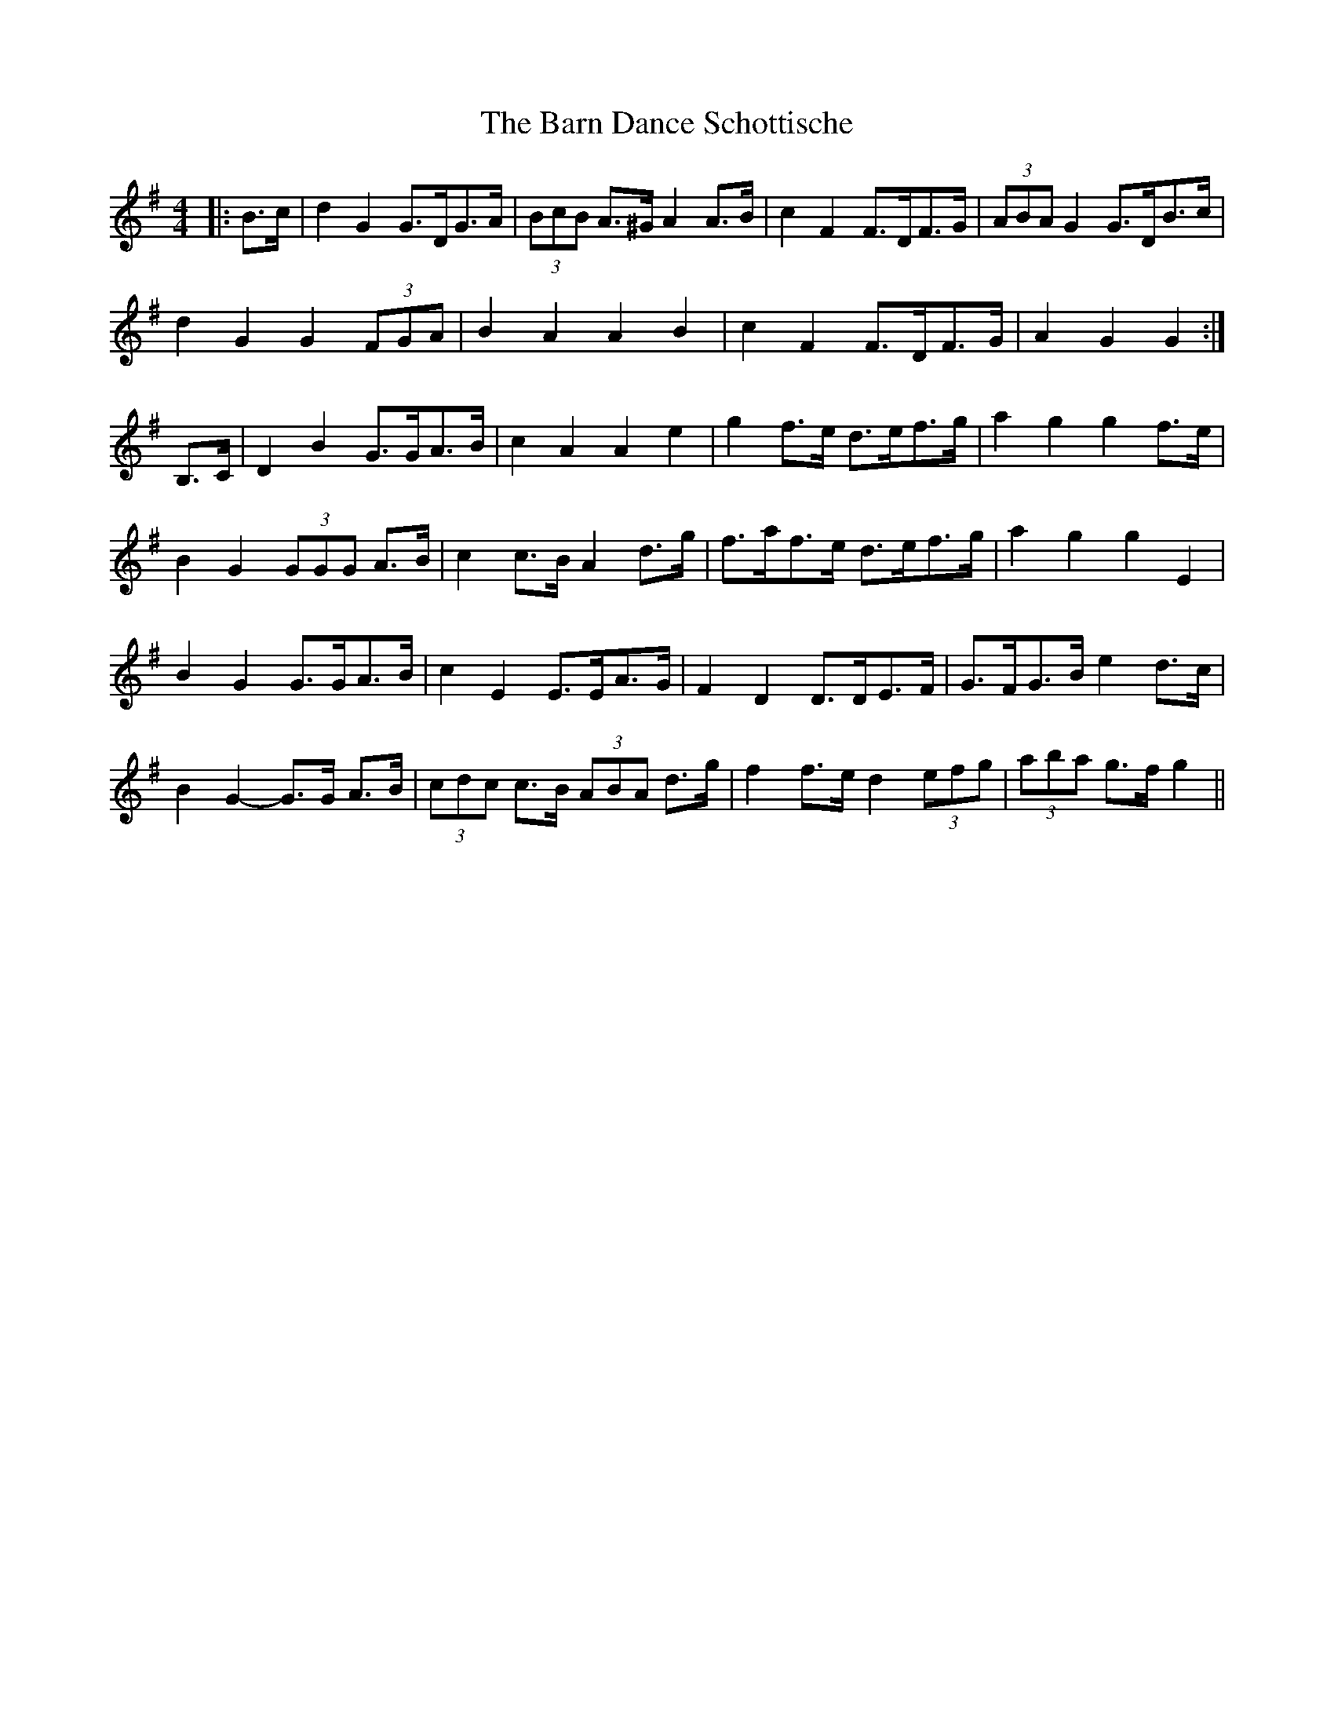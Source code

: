 X: 2874
T: Barn Dance Schottische, The
R: barndance
M: 4/4
K: Gmajor
|:B>c|d2 G2 G>DG>A|(3BcB A>^G A2 A>B|c2 F2 F>DF>G|(3ABA G2 G>DB>c|
d2 G2 G2 (3FGA|B2 A2 A2 B2|c2 F2 F>DF>G|A2 G2 G2:|
B,>C|D2 B2 G>GA>B|c2 A2 A2 e2|g2 f>e d>ef>g|a2 g2 g2 f>e|
B2 G2 (3GGG A>B|c2 c>B A2 d>g|f>af>e d>ef>g|a2 g2 g2 E2|
B2 G2 G>GA>B|c2 E2 E>EA>G|F2 D2 D>DE>F|G>FG>B e2 d>c|
B2 G2- G>G A>B|(3cdc c>B (3ABA d>g|f2 f>e d2 (3efg|(3aba g>f g2||

